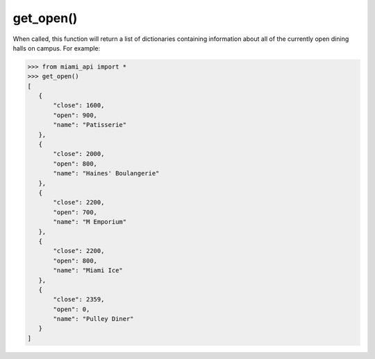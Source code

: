 get_open\(\)
============

When called, this function will return a list of dictionaries containing
information about all of the currently open dining halls on campus. For
example:

.. code-block:: python

    >>> from miami_api import *
    >>> get_open()
    [
       {
           "close": 1600,
           "open": 900,
           "name": "Patisserie"
       },
       {
           "close": 2000,
           "open": 800,
           "name": "Haines' Boulangerie"
       },
       {
           "close": 2200,
           "open": 700,
           "name": "M Emporium"
       },
       {
           "close": 2200,
           "open": 800,
           "name": "Miami Ice"
       },
       {
           "close": 2359,
           "open": 0,
           "name": "Pulley Diner"
       }
    ]
